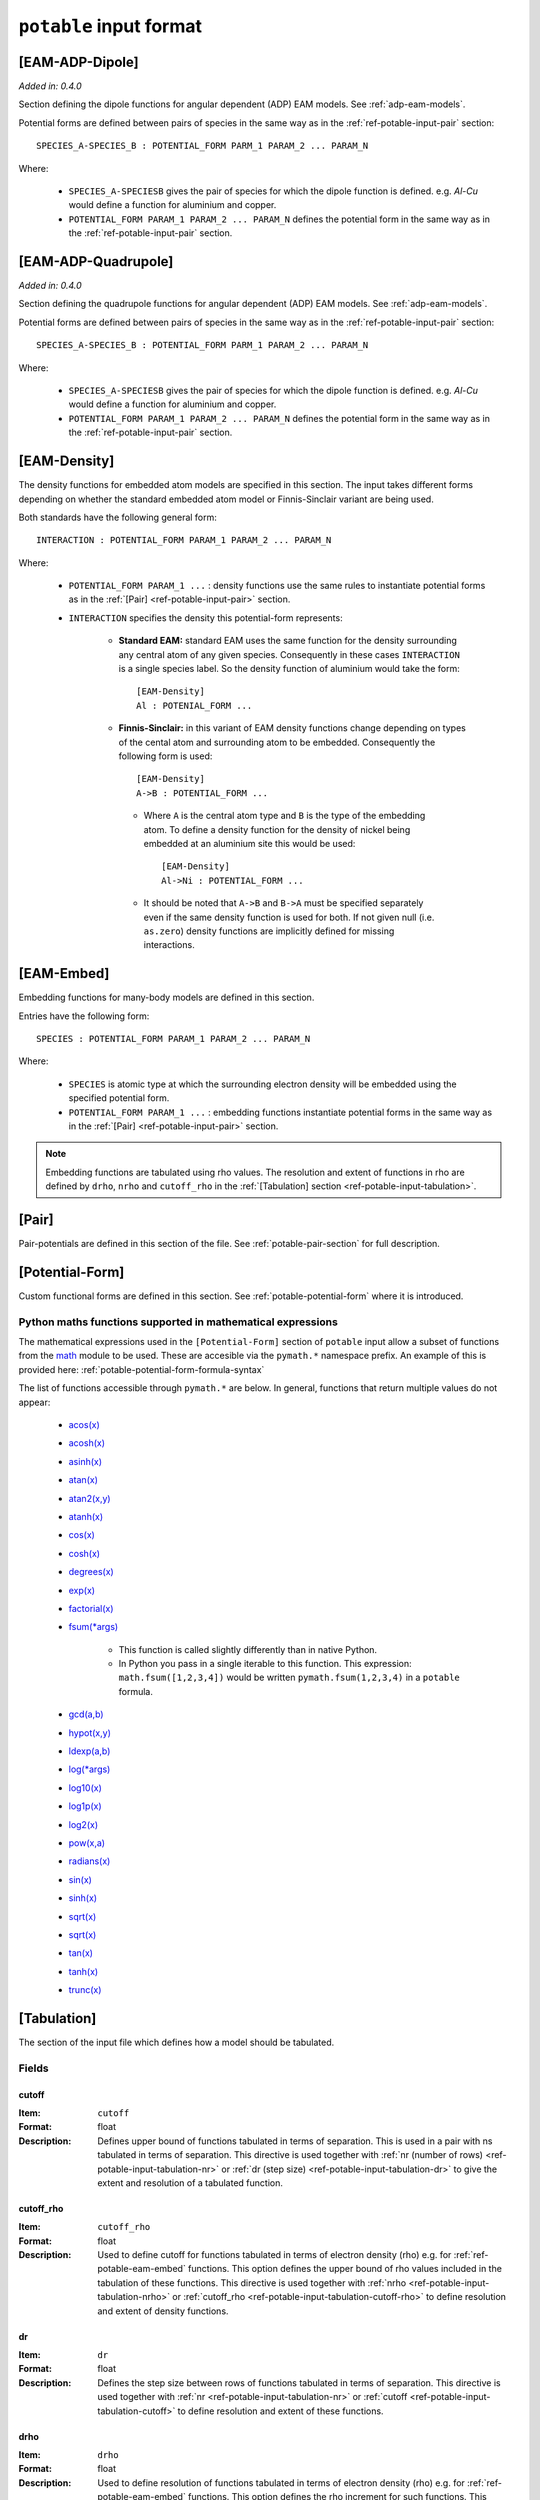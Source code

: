 
.. _ref-potable-input-format:

************************
``potable`` input format
************************

.. _ref-potable-eam-adp-dipole:

[EAM-ADP-Dipole]
================

*Added in: 0.4.0*

Section defining the dipole functions for angular dependent (ADP) EAM models. See :ref:`adp-eam-models`.

Potential forms are defined between pairs of species in the same way as in the :ref:`ref-potable-input-pair` section::

    SPECIES_A-SPECIES_B : POTENTIAL_FORM PARM_1 PARAM_2 ... PARAM_N

Where:

    * ``SPECIES_A-SPECIESB`` gives the pair of species for which the dipole function is defined. e.g. `Al-Cu` would define a function for aluminium and copper.
    * ``POTENTIAL_FORM PARAM_1 PARAM_2 ... PARAM_N`` defines the potential form in the same way as in the :ref:`ref-potable-input-pair` section.


.. _ref-potable-eam-adp-quadrupole:

[EAM-ADP-Quadrupole]
====================

*Added in: 0.4.0*

Section defining the quadrupole functions for angular dependent (ADP) EAM models. See :ref:`adp-eam-models`.

Potential forms are defined between pairs of species in the same way as in the :ref:`ref-potable-input-pair` section::

    SPECIES_A-SPECIES_B : POTENTIAL_FORM PARM_1 PARAM_2 ... PARAM_N

Where:

    * ``SPECIES_A-SPECIESB`` gives the pair of species for which the dipole function is defined. e.g. `Al-Cu` would define a function for aluminium and copper.
    * ``POTENTIAL_FORM PARAM_1 PARAM_2 ... PARAM_N`` defines the potential form in the same way as in the :ref:`ref-potable-input-pair` section.


.. _ref-potable-eam-density:

[EAM-Density]
=============

The density functions for embedded atom models are specified in this section. The input takes different forms depending on whether the standard embedded atom model or Finnis-Sinclair variant are being used. 

Both standards have the following general form::

    INTERACTION : POTENTIAL_FORM PARAM_1 PARAM_2 ... PARAM_N

Where:

    * ``POTENTIAL_FORM PARAM_1 ...`` \ : density functions use the same rules to instantiate potential forms as in the :ref:`[Pair] <ref-potable-input-pair>` section.

    * ``INTERACTION`` specifies the density this potential-form represents:

        * **Standard EAM:** standard EAM uses the same  function for the density surrounding any central atom of any given species. Consequently in these cases ``INTERACTION`` is a single species label. So the density function of aluminium would take the form::
        
            [EAM-Density]
            Al : POTENIAL_FORM ...


        * **Finnis-Sinclair:** in this variant of EAM density functions change depending on types of the cental atom and surrounding atom to be embedded. Consequently the following form is used::
        
            [EAM-Density]
            A->B : POTENTIAL_FORM ...


         * Where ``A`` is the central atom type and ``B`` is the type of the embedding atom. To define a density function for the density of nickel being embedded at an aluminium site this would be used::
        
            [EAM-Density]
            Al->Ni : POTENTIAL_FORM ...

        
         * It should be noted that ``A->B`` and ``B->A`` must be specified separately even if the same density function is used for both. If not given null (i.e. ``as.zero``\ ) density functions are implicitly defined for missing interactions.

.. seealso::

    * :ref:`potable-many-body-models`


.. _ref-potable-eam-embed:

[EAM-Embed]
===========

Embedding functions for many-body models are defined in this section. 

Entries have the following form::

    SPECIES : POTENTIAL_FORM PARAM_1 PARAM_2 ... PARAM_N

Where:

    * ``SPECIES`` is atomic type at which the surrounding electron density will be embedded using the specified potential form.
    * ``POTENTIAL_FORM PARAM_1 ...`` \ : embedding functions instantiate potential forms in the same way as in the :ref:`[Pair] <ref-potable-input-pair>` section.


.. note::

    Embedding functions are tabulated using rho values. The resolution and extent of functions in rho are defined by ``drho``\ , ``nrho`` and ``cutoff_rho`` in the :ref:`[Tabulation] section <ref-potable-input-tabulation>`\ .


.. seealso::

    * :ref:`potable-many-body-models`


.. _ref-potable-input-pair:

[Pair]
======

Pair-potentials are defined in this section of the file. See :ref:`potable-pair-section` for full description.

.. seealso::
  
  See also:

  * Potential-forms are parametrised in this section:
      - :ref:`list-of-potential-forms` - reference list of pre-defined potential forms.
      - Custom functions are defined in the ``[Potential-Form]`` section:

          + :ref:`potable-potential-form` - custom potential-forms are introduced here.
          + :ref:`ref-potable-potential-form` - reference information for ``[Potential-Form]`` section.
 
  * **Potential-modifiers are described in thiese sections:**

      - :ref:`potential-modifiers` - are introduced here.
      - :ref:`list-of-potential-modifiers` - list of potential-modifiers.


.. _ref-potable-potential-form:

[Potential-Form]
================

Custom functional forms are defined in this section. See :ref:`potable-potential-form` where it is introduced.

.. seealso::

    * The syntax used by the mathematical expressions defined in the ``[Potential-Form]`` is `defined here <http://www.partow.net/programming/exprtk/index.html>`_\ .

.. _ref-potable-input-pymath:

Python maths functions supported in mathematical expressions
++++++++++++++++++++++++++++++++++++++++++++++++++++++++++++

The mathematical expressions used in the ``[Potential-Form]`` section of ``potable`` input allow a subset of functions from the `math <https://docs.python.org/3/library/math.html>`_ module to be used. These are accesible via the ``pymath.*`` namespace prefix. An example of this is provided here: :ref:`potable-potential-form-formula-syntax`

The list of functions accessible through ``pymath.*`` are below. In general, functions that return multiple values do not appear:

    * `acos(x) <https://docs.python.org/3/library/math.html#math.acos>`_
    * `acosh(x) <https://docs.python.org/3/library/math.html#math.acosh>`_
    * `asinh(x) <https://docs.python.org/3/library/math.html#math.asinh>`_
    * `atan(x) <https://docs.python.org/3/library/math.html#math.atan>`_
    * `atan2(x,y) <https://docs.python.org/3/library/math.html#math.atan2>`_
    * `atanh(x) <https://docs.python.org/3/library/math.html#math.atanh>`_
    * `cos(x) <https://docs.python.org/3/library/math.html#math.cos>`_
    * `cosh(x) <https://docs.python.org/3/library/math.html#math.cosh>`_
    * `degrees(x) <https://docs.python.org/3/library/math.html#math.degrees>`_
    * `exp(x) <https://docs.python.org/3/library/math.html#math.exp>`_
    * `factorial(x) <https://docs.python.org/3/library/math.html#math.factorial>`_
    * `fsum(*args) <https://docs.python.org/3/library/math.html#math.fsum>`_ 

        + This function is called slightly differently than in native Python.
        + In Python you pass in a single iterable to this function. This expression: ``math.fsum([1,2,3,4])`` would be written ``pymath.fsum(1,2,3,4)`` in a ``potable`` formula.

    * `gcd(a,b) <https://docs.python.org/3/library/math.html#math.gcd>`_
    * `hypot(x,y) <https://docs.python.org/3/library/math.html#math.hypot>`_
    * `ldexp(a,b) <https://docs.python.org/3/library/math.html#math.ldexp>`_
    * `log(*args) <https://docs.python.org/3/library/math.html#math.log>`_
    * `log10(x) <https://docs.python.org/3/library/math.html#math.log10>`_
    * `log1p(x) <https://docs.python.org/3/library/math.html#math.log1p>`_
    * `log2(x) <https://docs.python.org/3/library/math.html#math.log2>`_
    * `pow(x,a) <https://docs.python.org/3/library/math.html#math.pow>`_
    * `radians(x) <https://docs.python.org/3/library/math.html#math.radians>`_
    * `sin(x) <https://docs.python.org/3/library/math.html#math.sin>`_
    * `sinh(x) <https://docs.python.org/3/library/math.html#math.sinh>`_
    * `sqrt(x) <https://docs.python.org/3/library/math.html#math.sqrt>`_
    * `sqrt(x) <https://docs.python.org/3/library/math.html#math.sqrt>`_
    * `tan(x) <https://docs.python.org/3/library/math.html#math.tan>`_
    * `tanh(x) <https://docs.python.org/3/library/math.html#math.tanh>`_
    * `trunc(x) <https://docs.python.org/3/library/math.html#math.trunc>`_

.. _ref-potable-input-tabulation:

[Tabulation]
============

The section of the input file which defines how a model should be tabulated.

Fields
++++++

.. _ref-potable-input-tabulation-cutoff:

cutoff
------

:Item: ``cutoff``
:Format: float
:Description: Defines upper bound of functions tabulated in terms of separation. This is used in a pair with ns tabulated in terms of separation. This directive is used together with :ref:`nr (number of rows) <ref-potable-input-tabulation-nr>` or :ref:`dr  (step size) <ref-potable-input-tabulation-dr>` to give the extent and resolution of a tabulated function.

.. _ref-potable-input-tabulation-cutoff-rho:

cutoff_rho
----------

:Item: ``cutoff_rho``
:Format: float
:Description: Used to define cutoff for functions tabulated in terms of electron density (rho) e.g. for :ref:`ref-potable-eam-embed` functions. This option defines the upper bound of rho values included in the tabulation of these functions. This directive is used together with :ref:`nrho <ref-potable-input-tabulation-nrho>` or :ref:`cutoff_rho <ref-potable-input-tabulation-cutoff-rho>` to define resolution and extent of density functions.


.. _ref-potable-input-tabulation-dr:

dr
--

:Item: ``dr``
:Format: float
:Description: Defines the step size between rows of functions tabulated in terms of separation. This directive is used together with :ref:`nr <ref-potable-input-tabulation-nr>` or :ref:`cutoff <ref-potable-input-tabulation-cutoff>` to define resolution and extent of these functions.


.. _ref-potable-input-tabulation-drho:

drho
----

:Item: ``drho``
:Format: float
:Description: Used to define resolution of functions tabulated in terms of electron density (rho) e.g. for :ref:`ref-potable-eam-embed` functions. This option defines the rho increment for such functions. This directive is used together with :ref:`nrho <ref-potable-input-tabulation-nrho>` or :ref:`cutoff_rho <ref-potable-input-tabulation-cutoff-rho>` to define resolution and extent of these functions.


.. _ref-potable-input-tabulation-nr:

nr
--

:Item: ``nr``
:Format: int
:Description: Defines the number of rows when functions are tabulated in terms of separation. This directive is used either with :ref:`dr <ref-potable-input-tabulation-dr>` or :ref:`cutoff <ref-potable-input-tabulation-cutoff>` to give the range and resolution of the tabulated function.


.. _ref-potable-input-tabulation-nrho:

nrho
----

:Item: ``nrho``
:Format: int
:Description: Used to define cutoff (in conjunction with ``drho``\ ) for functions tabulated in terms of electron density (rho) e.g. for :ref:`ref-potable-eam-embed` functions. This option defines the number of rho values included in the tabulation of these functions. This directive is used together with :ref:`nrho <ref-potable-input-tabulation-nrho>` or :ref:`cutoff_rho <ref-potable-input-tabulation-cutoff-rho>` to define resolution and extent of density functions.


.. _ref-potable-input-tabulation-target:

target
------

:Item: ``target``
:Format: str
:Valid Options: ``DL_POLY|DLPOLY``,
    ``DL_POLY_EAM_fs``,
    ``DL_POLY_EAM``, 
    ``eam_adp``,
    ``excel``,
    ``excel_eam``,
    ``excel_eam_fs``,
    ``GULP``, 
    ``LAMMPS_eam_alloy|setfl``,
    ``LAMMPS``, 
    ``setfl_fs``
:Description: Specifies the format that tabulation will be written in.


[Table-Form]
============

The ``[Table-Form]`` section is used to define functions from pre-tabulated data that may be used in the same way as a custom ``[Potentia-Form]``\ . Data is specified using the ``x`` and ``y`` options or the ``xy`` option.

To provide a continuous function interpolation is performed between data points, the interpolation method is set using the ``interpolation`` option.

Naming Table Form
+++++++++++++++++

To allow a ``[Table-Form]`` to be used in sections such as ``[Pair]``\ , ``[EAM-Embed]`` and ``[EAM-Density]`` it is necessary to give it a unique label. This is done by including it in the section header following a colon::

    [Table-Form:NAME]

Therefore to create a ``[Table-Form]`` named ``tabulated`` the following definition could be used::

    [Table-Form:tabulated]
    interpolation: cubic_spline
    x : 0.0 1.0 2.0 3.0
    y : 0.0 2.0 3.0 4.0


This could then be referenced in another section using this name. e.g. ::

    [Pair]
    Si-O : tabulated


Fields
++++++

.. _ref-potable-input-table-form-interpolation:

interpolation
-------------

:Item: ``interpolation``
:Format: Currently this option only accepts ``cubic_spline``
:Description: Sets interpolation type.


.. _ref-potable-input-table-form-x:

x
-

:Item: ``x``
:Format: List of space separated float values.
:Description: Define x values of tabulated data. Must be used with ``y`` option.
:Example: To define a linear function the following could be used:

::

    [Table-Form:linear]
    interpolation: cubic_spline
    x : 0.0 1.0 2.0 3.0
    y : 0.0 2.0 3.0 4.0


.. _ref-potable-input-table-form-xy:

xy
--

:Item: ``xy``
:Format: List of space separated float values.
:Description: Allows x and y values of data to be specified as series of pairs.
:Example: To define a linear function the following could be used:

::

    [Table-Form:linear]
    interpolation: cubic_spline
    xy: 0.0 0.0
        1.0 2.0
        2.0 3.0
        3.0 4.0

y
-

:Item: ``y``
:Format: List of space separated float values.
:Description: Define y values of tabulated data. Must be used with ``x`` option.
:Example: See documentation for :ref:`ref-potable-input-table-form-x` option.



.. _ref-potable-input-variables:

[Variables]
===========

*Added in: 0.4.0*

This section allows values to be specified for use in multiple places in the ``potable`` file. Values are actually string snippets with variable place-holders replaced throughout the file before potential tabulation is performed. Variables are specified like this::

    [Variables]
    VARIABLE_NAME_1 : VARIABLE_VALUE_1
    VARIABLE_NAME_2 : VARIABLE_VALUE_2
    ...
    VARIABLE_NAME_N : VARIABLE_VALUE_N

These values may then be referenced elsewhere in the file through place-holders with the this form ``${VARIABLE_NAME}``. With the place-holder replaced with the value from the ``[Variables]`` section before tabulation is performed.

This feature makes use of the string interpolation from Python's ``configparser`` module using the `extended interpolation <https://docs.python.org/3/library/configparser.html#configparser.ExtendedInterpolation>`_ syntax. This allows values from other sections in the file to be referenced using this placeholder format: ``${SECTION:NAME}``.

Example
+++++++

::

    [Variables]
    nsteps : 10000
    rho : 0.32

    [Tabulation]
    target : LAMMPS
    nr : ${nsteps}
    dr : 0.1

    [Species]
    Gd.atomic_number : 64
    O.atomic_number : 8

    [Pair]
    Gd-O : spline(
                    as.zbl ${Species:Gd.atomic_number} ${Species:O.atomic_number}
                    >=0.8
                        as.buck 1000.0 ${rho} 0.0)
    O-O : as.buck 500 ${rho} 32.0


